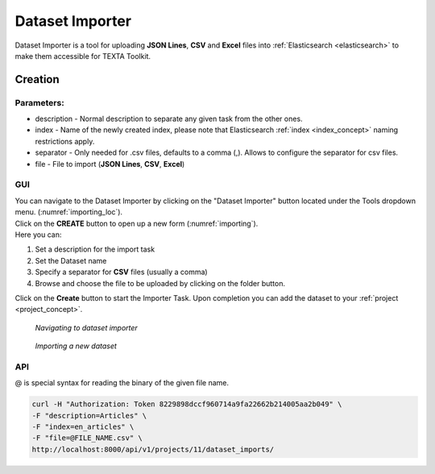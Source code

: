 .. _dataset_importer:

##################
Dataset Importer
##################

Dataset Importer is a tool for uploading **JSON Lines**, **CSV** and **Excel** files into :ref:`Elasticsearch <elasticsearch>` to make them accessible for TEXTA Toolkit.

Creation
*********

Parameters:
===========

* description - Normal description to separate any given task from the other ones.
* index - Name of the newly created index, please note that Elasticsearch :ref:`index <index_concept>` naming restrictions apply.
* separator - Only needed for .csv files, defaults to a comma (,). Allows to configure the separator for csv files.
* file - File to import (**JSON Lines**, **CSV**, **Excel**)

GUI
====

| You can navigate to the Dataset Importer by clicking on the "Dataset Importer" button located under the Tools dropdown menu. (:numref:`importing_loc`).
| Click on the **CREATE** button to open up a new form (:numref:`importing`).

| Here you can:

1. Set a description for the import task
2. Set the Dataset name
3. Specify a separator for **CSV** files (usually a comma)
4. Browse and choose the file to be uploaded by clicking on the folder button.

Click on the **Create** button to start the Importer Task. Upon completion you can add the dataset to your :ref:`project <project_concept>`.

.. _importing_loc:
.. figure:: images/dataset_importer_loc.png
	
	*Navigating to dataset importer*

.. _importing:
.. figure:: images/dataset_importer.png
	
	*Importing a new dataset*

API
====

@ is special syntax for reading the binary of the given file name.

.. code-block:: bash

        curl -H "Authorization: Token 8229898dccf960714a9fa22662b214005aa2b049" \
        -F "description=Articles" \
        -F "index=en_articles" \
        -F "file=@FILE_NAME.csv" \
        http://localhost:8000/api/v1/projects/11/dataset_imports/
